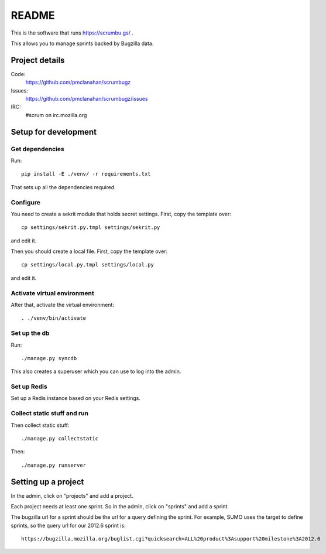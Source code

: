 ========
 README
========

This is the software that runs https://scrumbu.gs/ .

This allows you to manage sprints backed by Bugzilla data.


Project details
===============

Code:
    https://github.com/pmclanahan/scrumbugz

Issues:
    https://github.com/pmclanahan/scrumbugz/issues

IRC:
    #scrum on irc.mozilla.org


Setup for development
=====================

Get dependencies
----------------

Run::

    pip install -E ./venv/ -r requirements.txt

That sets up all the dependencies required.


Configure
---------

You need to create a sekrit module that holds secret settings. First, copy
the template over::

    cp settings/sekrit.py.tmpl settings/sekrit.py

and edit it.

Then you should create a local file. First, copy the template over::

    cp settings/local.py.tmpl settings/local.py

and edit it.


Activate virtual environment
----------------------------

After that, activate the virtual environment::

    . ./venv/bin/activate


Set up the db
-------------

Run::

    ./manage.py syncdb

This also creates a superuser which you can use to log into the admin.


Set up Redis
------------

Set up a Redis instance based on your Redis settings.


Collect static stuff and run
----------------------------

Then collect static stuff::

    ./manage.py collectstatic

Then::

    ./manage.py runserver


Setting up a project
====================

In the admin, click on "projects" and add a project.

Each project needs at least one sprint. So in the admin, click on "sprints" and add
a sprint.

The bugzilla url for a sprint should be the url for a query defining the sprint. For
example, SUMO uses the target to define sprints, so the query url for our 2012.6 sprint
is::

    https://bugzilla.mozilla.org/buglist.cgi?quicksearch=ALL%20product%3Asupport%20milestone%3A2012.6
